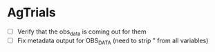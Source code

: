 * AgTrials
  - [ ] Verify that the obs_data is coming out for them
  - [ ] Fix metadata output for OBS_DATA (need to strip " from all variables)
